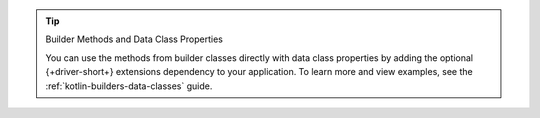 .. tip:: Builder Methods and Data Class Properties

   You can use the methods from builder classes directly with data
   class properties by adding the optional {+driver-short+} extensions
   dependency to your application. To learn more and view examples, see
   the :ref:`kotlin-builders-data-classes` guide.
